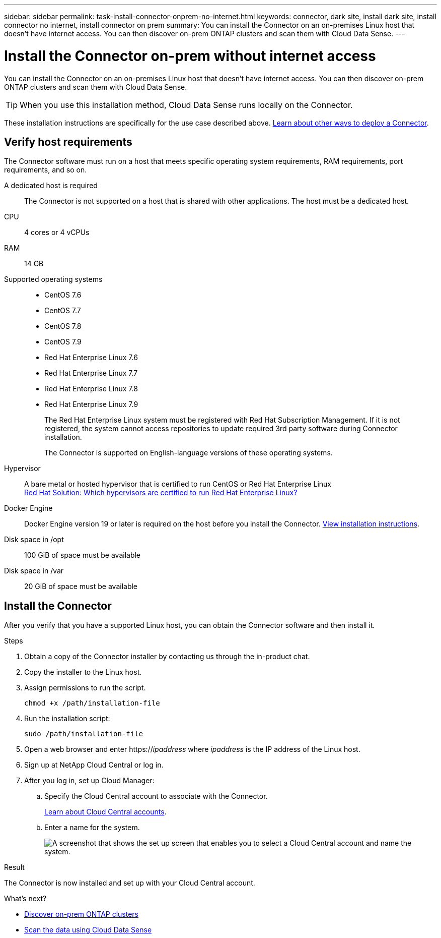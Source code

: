 ---
sidebar: sidebar
permalink: task-install-connector-onprem-no-internet.html
keywords: connector, dark site, install dark site, install connector no internet, install connector on prem
summary: You can install the Connector on an on-premises Linux host that doesn't have internet access. You can then discover on-prem ONTAP clusters and scan them with Cloud Data Sense.
---

= Install the Connector on-prem without internet access
:hardbreaks:
:nofooter:
:icons: font
:linkattrs:
:imagesdir: ./media/

[.lead]
You can install the Connector on an on-premises Linux host that doesn't have internet access. You can then discover on-prem ONTAP clusters and scan them with Cloud Data Sense.

TIP: When you use this installation method, Cloud Data Sense runs locally on the Connector.

These installation instructions are specifically for the use case described above. link:concept_connectors.html[Learn about other ways to deploy a Connector].

== Verify host requirements

The Connector software must run on a host that meets specific operating system requirements, RAM requirements, port requirements, and so on.

A dedicated host is required::
The Connector is not supported on a host that is shared with other applications. The host must be a dedicated host.

CPU:: 4 cores or 4 vCPUs

RAM:: 14 GB

Supported operating systems::
* CentOS 7.6
* CentOS 7.7
* CentOS 7.8
* CentOS 7.9
* Red Hat Enterprise Linux 7.6
* Red Hat Enterprise Linux 7.7
* Red Hat Enterprise Linux 7.8
* Red Hat Enterprise Linux 7.9
+
The Red Hat Enterprise Linux system must be registered with Red Hat Subscription Management. If it is not registered, the system cannot access repositories to update required 3rd party software during Connector installation.
+
The Connector is supported on English-language versions of these operating systems.

Hypervisor:: A bare metal or hosted hypervisor that is certified to run CentOS or Red Hat Enterprise Linux
https://access.redhat.com/certified-hypervisors[Red Hat Solution: Which hypervisors are certified to run Red Hat Enterprise Linux?^]

Docker Engine:: Docker Engine version 19 or later is required on the host before you install the Connector. https://docs.docker.com/engine/install/[View installation instructions^].

Disk space in /opt:: 100 GiB of space must be available

Disk space in /var:: 20 GiB of space must be available

== Install the Connector

After you verify that you have a supported Linux host, you can obtain the Connector software and then install it.

.Steps

. Obtain a copy of the Connector installer by contacting us through the in-product chat.

. Copy the installer to the Linux host.

. Assign permissions to run the script.
+
[source,cli]
chmod +x /path/installation-file

. Run the installation script:
+
[source,cli]
sudo /path/installation-file

. Open a web browser and enter https://_ipaddress_ where _ipaddress_ is the IP address of the Linux host.

. Sign up at NetApp Cloud Central or log in.

. After you log in, set up Cloud Manager:

.. Specify the Cloud Central account to associate with the Connector.
+
link:concept_cloud_central_accounts.html[Learn about Cloud Central accounts].
.. Enter a name for the system.
+
image:screenshot_set_up_cloud_manager.gif[A screenshot that shows the set up screen that enables you to select a Cloud Central account and name the system.]

.Result

The Connector is now installed and set up with your Cloud Central account.

.What's next?

* link:task_discovering_ontap.html[Discover on-prem ONTAP clusters]
* link:task-deploy-compliance-dark-site.html[Scan the data using Cloud Data Sense]
